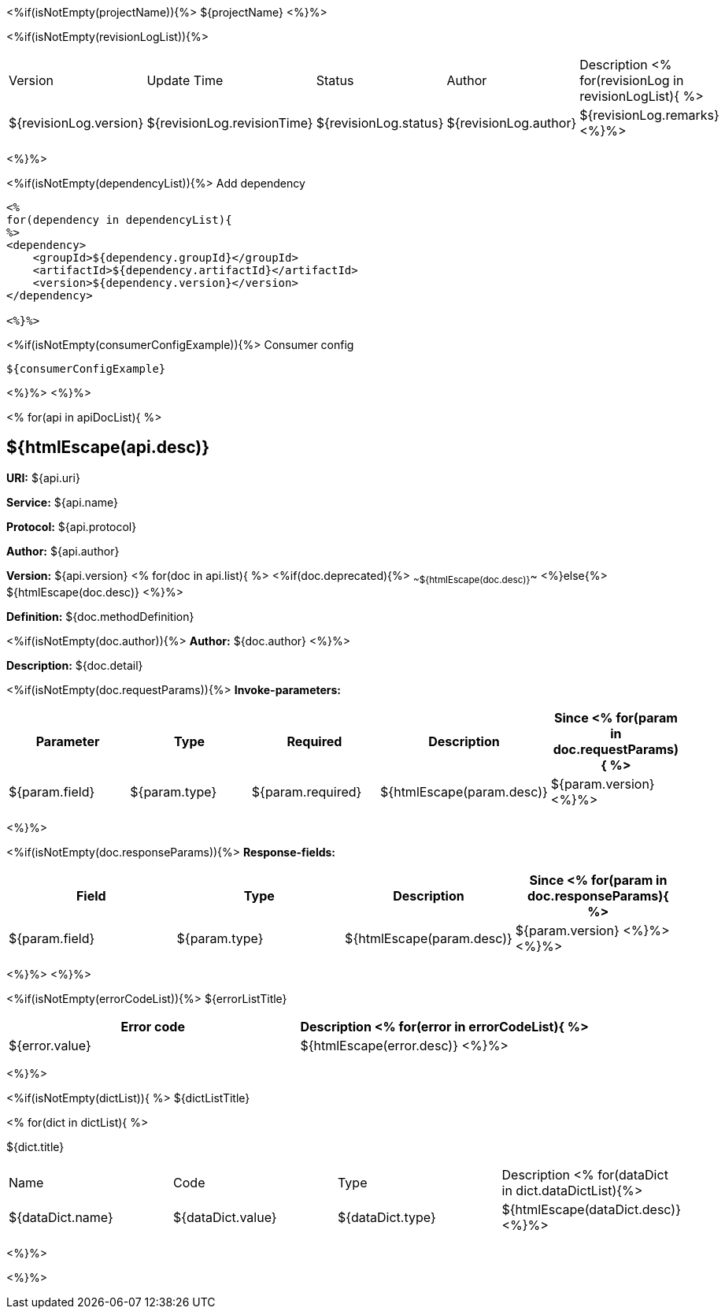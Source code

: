 <%if(isNotEmpty(projectName)){%> ${projectName}
<%}%>

[width="100%",options="header"]
[stripes=even]
<%if(isNotEmpty(revisionLogList)){%>

|====================
|Version |Update Time  |Status | Author |Description
<% for(revisionLog in revisionLogList){ %>
|${revisionLog.version} |${revisionLog.revisionTime} |${revisionLog.status} |${revisionLog.author} |${revisionLog.remarks}
<%}%>
|====================

<%}%>

<%if(isNotEmpty(dependencyList)){%> Add dependency

----
<%
for(dependency in dependencyList){
%>
<dependency>
    <groupId>${dependency.groupId}</groupId>
    <artifactId>${dependency.artifactId}</artifactId>
    <version>${dependency.version}</version>
</dependency>

<%}%>
----

<%if(isNotEmpty(consumerConfigExample)){%> Consumer config

----
${consumerConfigExample}
----

<%}%> <%}%>

<% for(api in apiDocList){
%>

== ${htmlEscape(api.desc)}

*URI:* ${api.uri}

*Service:* ${api.name}

*Protocol:* ${api.protocol}

*Author:* ${api.author}

*Version:* ${api.version} <% for(doc in api.list){
%> <%if(doc.deprecated){%> ~~${htmlEscape(doc.desc)}~~ <%}else{%> ${htmlEscape(doc.desc)} <%}%>

*Definition:* ${doc.methodDefinition}

<%if(isNotEmpty(doc.author)){%>
*Author:* ${doc.author} <%}%>

*Description:* ${doc.detail}

<%if(isNotEmpty(doc.requestParams)){%>
*Invoke-parameters:*

[width="100%",options="header"]
[stripes=even]
|====================
|Parameter | Type  |Required|Description |Since
<%
for(param in doc.requestParams){
%>
|${param.field} |${param.type} |${param.required}|${htmlEscape(param.desc)}  |${param.version}
<%}%>
|====================

<%}%>

<%if(isNotEmpty(doc.responseParams)){%>
*Response-fields:*
[width="100%",options="header"]
[stripes=even]

|====================
|Field | Type |Description |Since
<%
for(param in doc.responseParams){
%>
|${param.field} |${param.type} |${htmlEscape(param.desc)} |${param.version}
<%}%>
<%}%>
|====================

<%}%> <%}%>

<%if(isNotEmpty(errorCodeList)){%>
${errorListTitle}

[width="100%",options="header"]
[stripes=even]

|====================
|Error code |Description
<% for(error in errorCodeList){  %>


|${error.value} |${htmlEscape(error.desc)}
<%}%>
|====================


<%}%>

<%if(isNotEmpty(dictList)){ %>
${dictListTitle}

<% for(dict in dictList){
%>
[width="100%",options="header"]
[stripes=even]

${dict.title}
|====================
|Name |Code |Type |Description
<% for(dataDict in dict.dataDictList){%>
|${dataDict.name} |${dataDict.value} |${dataDict.type} |${htmlEscape(dataDict.desc)}
<%}%>
|====================

<%}%>

<%}%>
